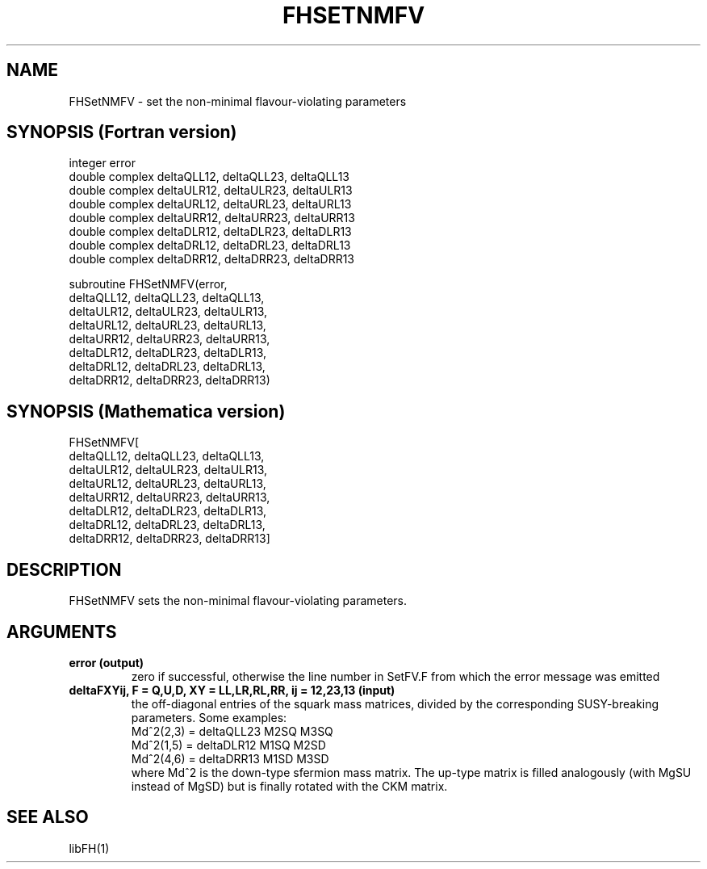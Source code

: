.TH FHSETNMFV 1 "30-May-2012"
.SH NAME
.PP
FHSetNMFV \- set the non-minimal flavour-violating parameters
.SH SYNOPSIS (Fortran version)
.PP
integer error
.br
double complex deltaQLL12, deltaQLL23, deltaQLL13
.br
double complex deltaULR12, deltaULR23, deltaULR13
.br
double complex deltaURL12, deltaURL23, deltaURL13
.br
double complex deltaURR12, deltaURR23, deltaURR13
.br
double complex deltaDLR12, deltaDLR23, deltaDLR13
.br
double complex deltaDRL12, deltaDRL23, deltaDRL13
.br
double complex deltaDRR12, deltaDRR23, deltaDRR13
.sp
subroutine FHSetNMFV(error,
  deltaQLL12, deltaQLL23, deltaQLL13,
  deltaULR12, deltaULR23, deltaULR13,
  deltaURL12, deltaURL23, deltaURL13,
  deltaURR12, deltaURR23, deltaURR13,
  deltaDLR12, deltaDLR23, deltaDLR13,
  deltaDRL12, deltaDRL23, deltaDRL13,
  deltaDRR12, deltaDRR23, deltaDRR13)
.SH SYNOPSIS (Mathematica version)
.PP
FHSetNMFV[
  deltaQLL12, deltaQLL23, deltaQLL13,
  deltaULR12, deltaULR23, deltaULR13,
  deltaURL12, deltaURL23, deltaURL13,
  deltaURR12, deltaURR23, deltaURR13,
  deltaDLR12, deltaDLR23, deltaDLR13,
  deltaDRL12, deltaDRL23, deltaDRL13,
  deltaDRR12, deltaDRR23, deltaDRR13]
.SH DESCRIPTION
FHSetNMFV sets the non-minimal flavour-violating parameters.
.SH ARGUMENTS
.TP
.B error (output)
zero if successful, otherwise the line number in SetFV.F from which
the error message was emitted
.TP
.B deltaFXYij, F = Q,U,D, XY = LL,LR,RL,RR, ij = 12,23,13 (input)
the off-diagonal entries of the squark mass matrices, divided by the 
corresponding SUSY-breaking parameters.  Some examples:
.br
   Md^2(2,3) = deltaQLL23 M2SQ M3SQ
.br
   Md^2(1,5) = deltaDLR12 M1SQ M2SD
.br
   Md^2(4,6) = deltaDRR13 M1SD M3SD
.br
where Md^2 is the down-type sfermion mass matrix.  The up-type matrix
is filled analogously (with MgSU instead of MgSD) but is finally rotated
with the CKM matrix.
.SH SEE ALSO
.PP
libFH(1)
